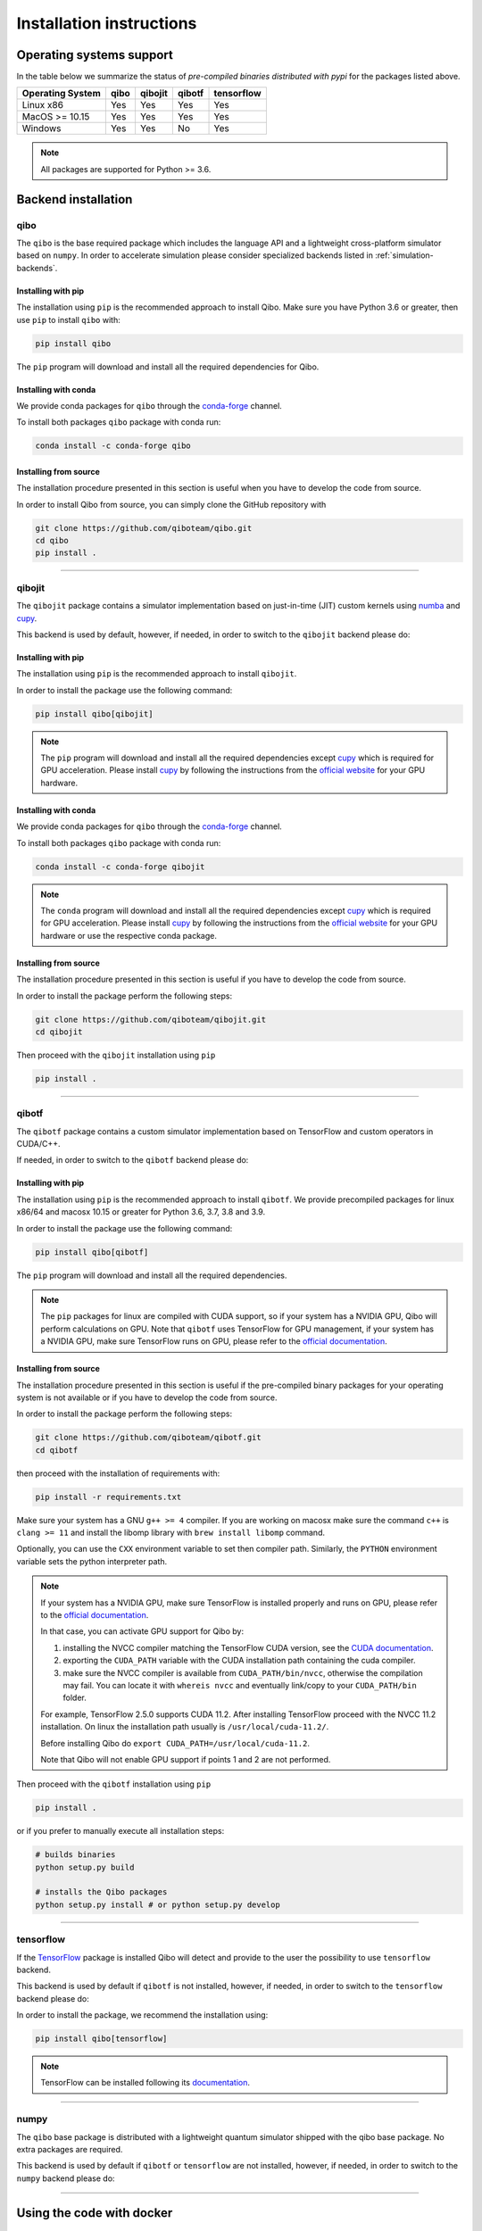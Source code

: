 Installation instructions
=========================

Operating systems support
-------------------------

In the table below we summarize the status of *pre-compiled binaries
distributed with pypi* for the packages listed above.

+------------------+------+---------+--------+------------+
| Operating System | qibo | qibojit | qibotf | tensorflow |
+==================+======+=========+========+============+
| Linux x86        | Yes  | Yes     | Yes    | Yes        |
+------------------+------+---------+--------+------------+
| MacOS >= 10.15   | Yes  | Yes     | Yes    | Yes        |
+------------------+------+---------+--------+------------+
| Windows          | Yes  | Yes     | No     | Yes        |
+------------------+------+---------+--------+------------+

.. note::
      All packages are supported for Python >= 3.6.


Backend installation
--------------------

.. _installing-qibo:

qibo
^^^^

The ``qibo`` is the base required package which includes the language API and a
lightweight cross-platform simulator based on ``numpy``. In order to accelerate
simulation please consider specialized backends listed in
:ref:`simulation-backends`.

Installing with pip
"""""""""""""""""""

The installation using ``pip`` is the recommended approach to install Qibo.
Make sure you have Python 3.6 or greater, then use ``pip`` to install ``qibo`` with:

.. code-block:: bash

      pip install qibo

The ``pip`` program will download and install all the required
dependencies for Qibo.

Installing with conda
"""""""""""""""""""""

We provide conda packages for ``qibo`` through the `conda-forge
<https://anaconda.org/conda-forge>`_ channel.

To install both packages ``qibo`` package with conda run:

.. code-block:: bash

      conda install -c conda-forge qibo


Installing from source
""""""""""""""""""""""

The installation procedure presented in this section is useful when you have to
develop the code from source.

In order to install Qibo from source, you can simply clone the GitHub repository
with

.. code-block::

      git clone https://github.com/qiboteam/qibo.git
      cd qibo
      pip install .

_______________________

.. _installing-qibojit:

qibojit
^^^^^^^

The ``qibojit`` package contains a simulator implementation based on
just-in-time (JIT) custom kernels using `numba <https://numba.pydata.org/>`_
and `cupy <https://cupy.dev/>`_.

This backend is used by default, however, if needed, in order to switch to the
``qibojit`` backend please do:

.. testcode::

      import qibo
      qibo.set_backend("qibojit")

Installing with pip
"""""""""""""""""""

The installation using ``pip`` is the recommended approach to install
``qibojit``.

In order to install the package use the following command:

.. code-block:: bash

      pip install qibo[qibojit]

.. note::
      The ``pip`` program will download and install all the required
      dependencies except `cupy <https://cupy.dev/>`_ which is required for GPU
      acceleration. Please install `cupy <https://cupy.dev/>`_ by following the
      instructions from the `official website
      <https://docs.cupy.dev/en/stable/install.html>`_ for your GPU hardware.

Installing with conda
"""""""""""""""""""""

We provide conda packages for ``qibo`` through the `conda-forge
<https://anaconda.org/conda-forge>`_ channel.

To install both packages ``qibo`` package with conda run:

.. code-block:: bash

      conda install -c conda-forge qibojit

.. note::
      The ``conda`` program will download and install all the required
      dependencies except `cupy <https://cupy.dev/>`_ which is required for GPU
      acceleration. Please install `cupy <https://cupy.dev/>`_ by following the
      instructions from the `official website
      <https://docs.cupy.dev/en/stable/install.html>`_ for your GPU hardware or
      use the respective conda package.

Installing from source
""""""""""""""""""""""

The installation procedure presented in this section is useful if you have to
develop the code from source.

In order to install the package perform the following steps:

.. code-block::

      git clone https://github.com/qiboteam/qibojit.git
      cd qibojit

Then proceed with the ``qibojit`` installation using ``pip``

.. code-block::

      pip install .

_______________________

.. _installing-qibotf:

qibotf
^^^^^^

The ``qibotf`` package contains a custom simulator implementation based on
TensorFlow and custom operators in CUDA/C++.

If needed, in order to switch to the ``qibotf`` backend please do:

.. testcode::

      import qibo
      qibo.set_backend("qibotf")

Installing with pip
"""""""""""""""""""

The installation using ``pip`` is the recommended approach to install
``qibotf``. We provide precompiled packages for linux x86/64 and macosx 10.15 or
greater for Python 3.6, 3.7, 3.8 and 3.9.

In order to install the package use the following command:

.. code-block:: bash

      pip install qibo[qibotf]

The ``pip`` program will download and install all the required
dependencies.

.. note::
      The ``pip`` packages for linux are compiled with CUDA support, so if your
      system has a NVIDIA GPU, Qibo will perform calculations on GPU. Note that
      ``qibotf`` uses TensorFlow for GPU management, if your system has a NVIDIA
      GPU, make sure TensorFlow runs on GPU, please refer to the `official
      documentation <https://www.tensorflow.org/install/gpu>`_.


Installing from source
""""""""""""""""""""""

The installation procedure presented in this section is useful if the
pre-compiled binary packages for your operating system is not available or if
you have to develop the code from source.

In order to install the package perform the following steps:

.. code-block::

      git clone https://github.com/qiboteam/qibotf.git
      cd qibotf

then proceed with the installation of requirements with:

.. code-block::

      pip install -r requirements.txt

Make sure your system has a GNU ``g++ >= 4`` compiler. If you are working on
macosx make sure the command ``c++`` is ``clang >= 11`` and install the libomp
library with ``brew install libomp`` command.

Optionally, you can use the ``CXX`` environment variable to set then compiler
path. Similarly, the ``PYTHON`` environment variable sets the python interpreter
path.

.. note::
      If your system has a NVIDIA GPU, make sure TensorFlow is installed
      properly and runs on GPU, please refer to the `official
      documentation <https://www.tensorflow.org/install/gpu>`_.

      In that case, you can activate GPU support for Qibo by:

      1. installing the NVCC compiler matching the TensorFlow CUDA version, see the `CUDA documentation <https://docs.nvidia.com/cuda/cuda-installation-guide-linux/index.html>`_.

      2. exporting the ``CUDA_PATH`` variable with the CUDA installation path containing the cuda compiler.

      3. make sure the NVCC compiler is available from ``CUDA_PATH/bin/nvcc``, otherwise the compilation may fail. You can locate it with ``whereis nvcc`` and eventually link/copy to your ``CUDA_PATH/bin`` folder.

      For example, TensorFlow 2.5.0 supports CUDA 11.2. After installing
      TensorFlow proceed with the NVCC 11.2 installation. On linux the
      installation path usually is ``/usr/local/cuda-11.2/``.

      Before installing Qibo do ``export CUDA_PATH=/usr/local/cuda-11.2``.

      Note that Qibo will not enable GPU support if points 1 and 2 are not
      performed.


Then proceed with the ``qibotf`` installation using ``pip``

.. code-block::

      pip install .

or if you prefer to manually execute all installation steps:

.. code-block::

      # builds binaries
      python setup.py build

      # installs the Qibo packages
      python setup.py install # or python setup.py develop



_______________________

.. _installing-tensorflow:

tensorflow
^^^^^^^^^^

If the `TensorFlow <https://www.tensorflow.org>`_ package is installed Qibo
will detect and provide to the user the possibility to use ``tensorflow``
backend.

This backend is used by default if ``qibotf`` is not installed, however, if
needed, in order to switch to the ``tensorflow`` backend please do:

.. testcode::

      import qibo
      qibo.set_backend("tensorflow")

In order to install the package, we recommend the installation using:

.. code-block:: bash

      pip install qibo[tensorflow]

.. note::
      TensorFlow can be installed following its `documentation
      <https://www.tensorflow.org/install>`_.

_______________________

.. _installing-numpy:

numpy
^^^^^

The ``qibo`` base package is distributed with a lightweight quantum simulator
shipped with the qibo base package. No extra packages are required.

This backend is used by default if ``qibotf`` or ``tensorflow`` are not
installed, however, if needed, in order to switch to the ``numpy`` backend
please do:

.. testcode::

      import qibo
      qibo.set_backend("numpy")

_______________________

.. _docker:

Using the code with docker
--------------------------

We provide docker images for tag release of the code using GitHub Packages. The
docker images contain a pre-configured linux environment with the Qibo
framework installed with the specific tag version.

Please refer to the download and authentication instructions from the `Qibo GitHub Packages`_.

In order to start the docker image in interactive mode please use docker
standard syntax, for example:

.. code::

    docker run -it ghcr.io/qiboteam/qibo:<tag_version> bash

This will open a bash shell with the Qibo environment already activated, with
all binaries and scripts from the Qibo framework.

.. _Qibo GitHub Packages: https://github.com/qiboteam/qibo/pkgs/container/qibo


.. note::
      The docker image contains the basic ``qibo`` package with the lightweight
      ``numpy`` backend for simulation.

